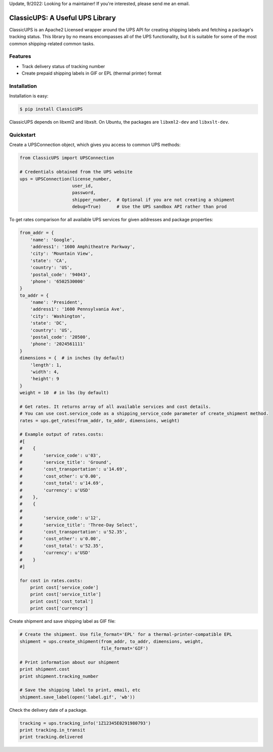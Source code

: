 Update, 9/2022: Looking for a maintainer! If you're interested, please send me an email.

ClassicUPS: A Useful UPS Library
================================

ClassicUPS is an Apache2 Licensed wrapper around the UPS API for creating
shipping labels and fetching a package's tracking status. This library by no
means encompasses all of the UPS functionality, but it is suitable for some of
the most common shipping-related common tasks.


Features
--------

- Track delivery status of tracking number

- Create prepaid shipping labels in GIF or EPL (thermal printer) format


Installation
------------

Installation is easy:

.. code-block:: bash

    $ pip install ClassicUPS

ClassicUPS depends on libxml2 and libxslt. On Ubuntu, the packages are
``libxml2-dev`` and ``libxslt-dev``.

Quickstart
----------

Create a UPSConnection object, which gives you access to common UPS methods:

.. code-block:: python

    from ClassicUPS import UPSConnection

    # Credentials obtained from the UPS website
    ups = UPSConnection(license_number,
                        user_id,
                        password,
                        shipper_number,  # Optional if you are not creating a shipment
                        debug=True)      # Use the UPS sandbox API rather than prod


To get rates comparison for all available UPS services for given addresses and package properties:

.. code-block:: python

    from_addr = {
        'name': 'Google',
        'address1': '1600 Amphitheatre Parkway',
        'city': 'Mountain View',
        'state': 'CA',
        'country': 'US',
        'postal_code': '94043',
        'phone': '6502530000'
    }
    to_addr = {
        'name': 'President',
        'address1': '1600 Pennsylvania Ave',
        'city': 'Washington',
        'state': 'DC',
        'country': 'US',
        'postal_code': '20500',
        'phone': '2024561111'
    }
    dimensions = {  # in inches (by default)
        'length': 1,
        'width': 4,
        'height': 9
    }
    weight = 10  # in lbs (by default)

    # Get rates. It returns array of all available services and cost details.
    # You can use cost.service_code as a shipping_service_code parameter of create_shipment method.
    rates = ups.get_rates(from_addr, to_addr, dimensions, weight)

    # Example output of rates.costs:
    #[
    #    {
    #        'service_code': u'03',
    #        'service_title': 'Ground',
    #        'cost_transportation': u'14.69',
    #        'cost_other': u'0.00',
    #        'cost_total': u'14.69',
    #        'currency': u'USD'
    #    },
    #    {
    #
    #        'service_code': u'12',
    #        'service_title': 'Three-Day Select',
    #        'cost_transportation': u'52.35',
    #        'cost_other': u'0.00',
    #        'cost_total': u'52.35',
    #        'currency': u'USD'
    #    }
    #]

    for cost in rates.costs:
        print cost['service_code']
        print cost['service_title']
        print cost['cost_total']
        print cost['currency']


Create shipment and save shipping label as GIF file:

.. code-block:: python

    # Create the shipment. Use file_format='EPL' for a thermal-printer-compatible EPL
    shipment = ups.create_shipment(from_addr, to_addr, dimensions, weight,
                                   file_format='GIF')

    # Print information about our shipment
    print shipment.cost
    print shipment.tracking_number

    # Save the shipping label to print, email, etc
    shipment.save_label(open('label.gif', 'wb'))


Check the delivery date of a package.

.. code-block:: python

    tracking = ups.tracking_info('1Z12345E0291980793')
    print tracking.in_transit
    print tracking.delivered
